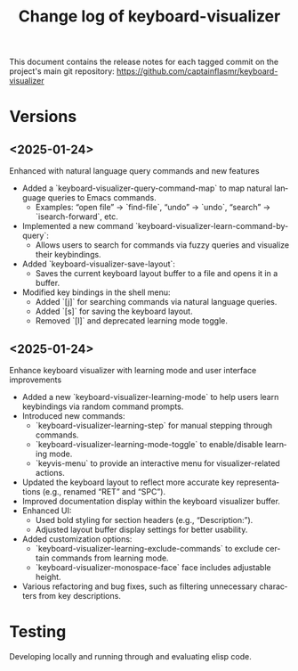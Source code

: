 #+title: Change log of keyboard-visualizer
#+author: James Dyer
#+email: captainflasmr@gmail.com
#+language: en
#+options: ':t toc:nil author:nil email:nil num:nil title:nil
#+todo: TODO DOING | DONE
#+startup: showall

This document contains the release notes for each tagged commit on the
project's main git repository: [[https://github.com/captainflasmr/keyboard-visualizer]]

* Versions

** <2025-01-24>

Enhanced with natural language query commands and new features

- Added a `keyboard-visualizer-query-command-map` to map natural language queries to Emacs commands.
  - Examples: "open file" → `find-file`, "undo" → `undo`, "search" → `isearch-forward`, etc.
- Implemented a new command `keyboard-visualizer-learn-command-by-query`:
  - Allows users to search for commands via fuzzy queries and visualize their keybindings.
- Added `keyboard-visualizer-save-layout`:
  - Saves the current keyboard layout buffer to a file and opens it in a buffer.
- Modified key bindings in the shell menu:
  - Added `[j]` for searching commands via natural language queries.
  - Added `[s]` for saving the keyboard layout.
  - Removed `[l]` and deprecated learning mode toggle.

** <2025-01-24>

Enhance keyboard visualizer with learning mode and user interface improvements

- Added a new `keyboard-visualizer-learning-mode` to help users learn keybindings via random command prompts.
- Introduced new commands: 
  - `keyboard-visualizer-learning-step` for manual stepping through commands.
  - `keyboard-visualizer-learning-mode-toggle` to enable/disable learning mode.
  - `keyvis-menu` to provide an interactive menu for visualizer-related actions.
- Updated the keyboard layout to reflect more accurate key representations (e.g., renamed "RET" and "SPC").
- Improved documentation display within the keyboard visualizer buffer.
- Enhanced UI:
  - Used bold styling for section headers (e.g., "Description:").
  - Adjusted layout buffer display settings for better usability.
- Added customization options:
  - `keyboard-visualizer-learning-exclude-commands` to exclude certain commands from learning mode.
  - `keyboard-visualizer-monospace-face` face includes adjustable height.
- Various refactoring and bug fixes, such as filtering unnecessary characters from key descriptions.

* Testing

Developing locally and running through and evaluating elisp code.

